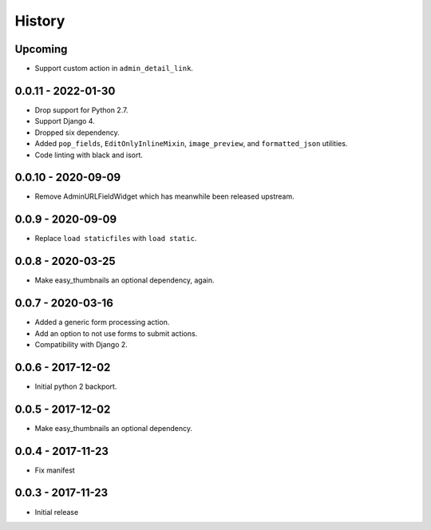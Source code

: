 =======
History
=======

Upcoming
========

* Support custom action in ``admin_detail_link``.


0.0.11 - 2022-01-30
===================

* Drop support for Python 2.7.
* Support Django 4.
* Dropped six dependency.
* Added ``pop_fields``, ``EditOnlyInlineMixin``, ``image_preview``, and
  ``formatted_json`` utilities.
* Code linting with black and isort.


0.0.10 - 2020-09-09
===================

* Remove AdminURLFieldWidget which has meanwhile been released upstream.


0.0.9 - 2020-09-09
==================

* Replace ``load staticfiles`` with ``load static``.


0.0.8 - 2020-03-25
==================

* Make easy_thumbnails an optional dependency, again.


0.0.7 - 2020-03-16
==================

* Added a generic form processing action.
* Add an option to not use forms to submit actions.
* Compatibility with Django 2.


0.0.6 - 2017-12-02
==================

* Initial python 2 backport.


0.0.5 - 2017-12-02
==================

* Make easy_thumbnails an optional dependency.


0.0.4 - 2017-11-23
==================

* Fix manifest


0.0.3 - 2017-11-23
==================

* Initial release
